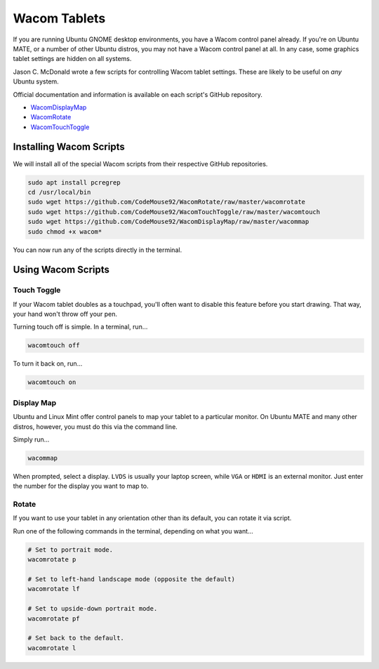 .. _wacom:

Wacom Tablets
###################################

If you are running Ubuntu GNOME desktop environments, you have a Wacom control
panel already. If you're on Ubuntu MATE, or a number of other Ubuntu distros,
you may not have a Wacom control panel at all. In any case, some graphics
tablet settings are hidden on all systems.

Jason C. McDonald wrote a few scripts for controlling Wacom tablet settings.
These are likely to be useful on *any* Ubuntu system.

Official documentation and information is available on each script's
GitHub repository.

* `WacomDisplayMap <https://github.com/CodeMouse92/WacomDisplayMap>`_
* `WacomRotate <https://github.com/CodeMouse92/WacomRotate>`_
* `WacomTouchToggle <https://github.com/CodeMouse92/WacomTouchToggle>`_

.. _wacom_install:

Installing Wacom Scripts
===================================

We will install all of the special Wacom scripts from their respective
GitHub repositories.

..  code-block:: bash

    sudo apt install pcregrep
    cd /usr/local/bin
    sudo wget https://github.com/CodeMouse92/WacomRotate/raw/master/wacomrotate
    sudo wget https://github.com/CodeMouse92/WacomTouchToggle/raw/master/wacomtouch
    sudo wget https://github.com/CodeMouse92/WacomDisplayMap/raw/master/wacommap
    sudo chmod +x wacom*

You can now run any of the scripts directly in the terminal.

.. _wacom_using:

Using Wacom Scripts
===================================

.. _wacom_using_touch:

Touch Toggle
-----------------------------------

If your Wacom tablet doubles as a touchpad, you'll often want to disable
this feature before you start drawing. That way, your hand won't throw off
your pen.

Turning touch off is simple. In a terminal, run...

..  code-block:: bash

    wacomtouch off

To turn it back on, run...

..  code-block:: bash

    wacomtouch on

.. _wacom_using_map:

Display Map
-----------------------------------

Ubuntu and Linux Mint offer control panels to map your tablet to a particular
monitor. On Ubuntu MATE and many other distros, however, you must do this
via the command line.

Simply run...

..  code-block:: bash

    wacommap

When prompted, select a display. ``LVDS`` is usually your laptop screen, while
``VGA`` or ``HDMI`` is an external monitor. Just enter the number for the
display you want to map to.

.. _wacom_using_rotate:

Rotate
-----------------------------------

If you want to use your tablet in any orientation other than its default, you
can rotate it via script.

Run one of the following commands in the terminal, depending on what you want...

..  code-block:: bash

    # Set to portrait mode.
    wacomrotate p

    # Set to left-hand landscape mode (opposite the default)
    wacomrotate lf

    # Set to upside-down portrait mode.
    wacomrotate pf

    # Set back to the default.
    wacomrotate l
